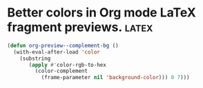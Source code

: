 #+PROPERTY: eval no-export
* Better colors in Org mode LaTeX fragment previews. :latex:
#+BEGIN_SRC emacs-lisp
(defun org-preview--complement-bg ()
  (with-eval-after-load 'color
    (substring
       (apply #'color-rgb-to-hex
         (color-complement
           (frame-parameter nil 'background-color))) 0 7)))
#+END_SRC
